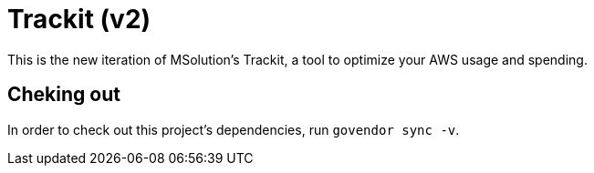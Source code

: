 = Trackit (v2)

This is the new iteration of MSolution’s Trackit, a tool to optimize your AWS
usage and spending.

== Cheking out

In order to check out this project’s dependencies, run `govendor sync -v`.
